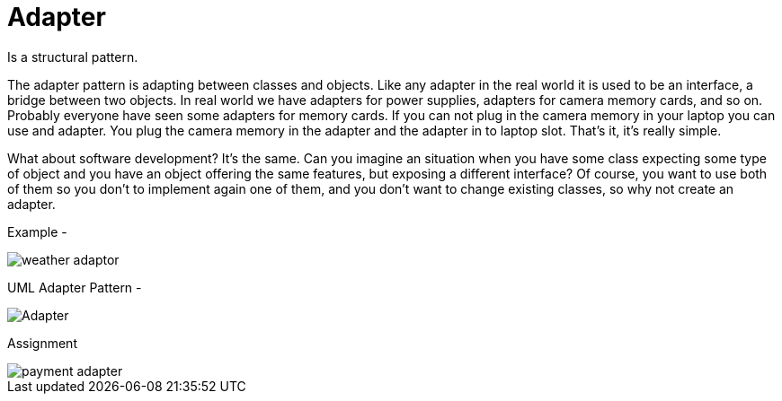 = Adapter

Is a structural pattern.

The adapter pattern is adapting between classes and objects. Like any adapter in the real world it is used to be an interface, a bridge between two objects. In real world we have adapters for power supplies, adapters for camera memory cards, and so on. Probably everyone have seen some adapters for memory cards. If you can not plug in the camera memory in your laptop you can use and adapter. You plug the camera memory in the adapter and the adapter in to laptop slot. That's it, it's really simple.

What about software development? It's the same. Can you imagine an situation when you have some class expecting some type of object and you have an object offering the same features, but exposing a different interface? Of course, you want to use both of them so you don't to implement again one of them, and you don't want to change existing classes, so why not create an adapter.

Example -

image::image/weather-adaptor.png[]


UML Adapter Pattern -

image::image/Adapter.png[]


Assignment


image::image/payment-adapter.png[]








